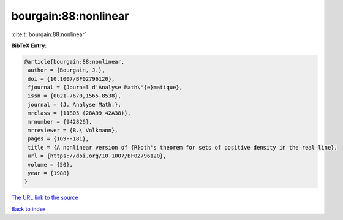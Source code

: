 bourgain:88:nonlinear
=====================

:cite:t:`bourgain:88:nonlinear`

**BibTeX Entry:**

.. code-block:: bibtex

   @article{bourgain:88:nonlinear,
    author = {Bourgain, J.},
    doi = {10.1007/BF02796120},
    fjournal = {Journal d'Analyse Math\'{e}matique},
    issn = {0021-7670,1565-8538},
    journal = {J. Analyse Math.},
    mrclass = {11B05 (28A99 42A38)},
    mrnumber = {942826},
    mrreviewer = {B.\ Volkmann},
    pages = {169--181},
    title = {A nonlinear version of {R}oth's theorem for sets of positive density in the real line},
    url = {https://doi.org/10.1007/BF02796120},
    volume = {50},
    year = {1988}
   }
`The URL link to the source <ttps://doi.org/10.1007/BF02796120}>`_


`Back to index <../By-Cite-Keys.html>`_
